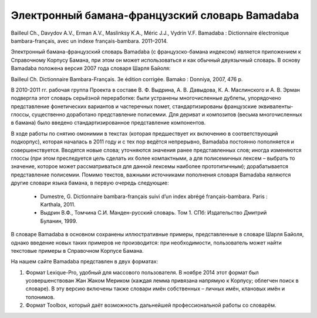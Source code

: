 Электронный бамана-французский словарь Bamadaba
===============================================


Bailleul Ch., Davydov A.V., Erman A.V., Maslinksy K.A., Méric J.J., Vydrin V.F. Bamadaba : Dictionnaire électronique bambara-français, avec un indexe français-bambara. 2011–2014.

Электронный бамана-французский словарь Bamadaba (с французско-бамана индексом) является приложением к Справочному Корпусу Бамана, при этом он может использоваться и как обычный двуязычный словарь. В основу Bamadaba положена версия 2007 года словаря Шарля Байоля:

Bailleul Ch. Dictionnaire Bambara-Français. 3e édition corrigée. Bamako : Donniya, 2007, 476 p.

В 2010-2011 гг. рабочая группа Проекта в составе В. Ф. Выдрина, А. В. Давыдова, К. А. Маслинского и А. В. Эрман подвергла этот словарь серьёзной переработке: были устранены многочисленные дублеты, упорядочено представление фонетических вариантов и частеречных помет, стандартизированы французские эквиваленты-глоссы, существенно доработано представление полисемии. Для дериват и композитов (весьма многочисленных в бамана) было введено стандартизированное представление компонентов.

В ходе работы по снятию омонимии в текстах (которая предшествует их включению в соответствующий подкорпус), которая началась в 2011 году и с тех пор ведётся непрерывно, Bamadaba постоянно пополняется и совершенствуется. Вводятся новые слова; уточняются значения ранее представленных слов; иногда изменяются глоссы (при этом преследуется цель сделать их более компактными, а для полисемичных лексем – выбрать то значение, которое может рассматриваться для данной лексемы наиболее прототипичным); дорабатывается представление полисемии. Помимо текстов, важными источниками пополнения словаря Bamadaba являются другие словари языка бамана, в первую очередь следующие:

 * Dumestre, G. Dictionnaire bambara-français suivi d’un index abrégé français-bambara. Paris : Karthala, 2011.
 * Выдрин В.Ф., Томчина С.И. Манден-русский словарь. Том 1. СПб: Издательство Дмитрий Буланин, 1999.

В словаре Bamadaba в основном сохранены иллюстративные примеры, представленные в словаре Шарля Байоля, однако введение новых таких примеров не производится: при необходимости, пользователь может найти текстовые примеры в Справочном Корпусе Бамана.

На нашем сайте Bamadaba представлен в двух форматах:

1. Формат Lexique-Pro, удобный для массового пользователя. В ноябре 2014 этот формат был усовершенствован Жан Жаком Мериком (каждая лемма привязана напрямую к Корпусу; облегчен поиск в словаре). В эту версию включены также словари имён собственных – личных имён, клановых имён и топонимов.
2. Формат Toolbox, который даёт возможность дальнейшей профессиональной работы со словарём.
